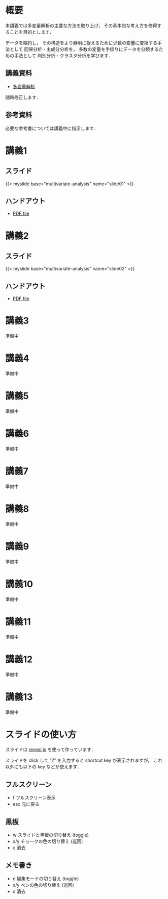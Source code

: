 #+HUGO_BASE_DIR: ./
#+HUGO_SECTION: page
#+HUGO_WEIGHT: auto
#+author: Noboru Murata
#+link: github https://noboru-murata.github.io/multivariate-analysis/
# C-c C-e H A (generate MDs for all subtrees)

* 概要
  :PROPERTIES:
  :EXPORT_FILE_NAME: _index
  :EXPORT_HUGO_SECTION: ./
  :EXPORT_DATE: <2020-03-18 Wed>
  :END:
  本講義では多変量解析の主要な方法を取り上げ，
  その基本的な考え方を修得することを目的とします．

  データを縮約し，
  その構造をより鮮明に捉えるために少数の変量に変換する手法として
  回帰分析・主成分分析を，
  多数の変量を手掛りにデータを分類するための手法として
  判別分析・クラスタ分析を学びます．

** 講義資料
   - [[github:pdfs/multivariate-analysis.pdf][多変量解析]]
   随時修正します．

** 参考資料   
  必要な参考書については講義中に指示します．


* 講義1
  :PROPERTIES:
  :EXPORT_FILE_NAME: lecture01
  :EXPORT_DATE: <2020-08-26 Wed>
  :END:
** スライド
   #+html: {{< myslide base="multivariate-analysis" name="slide01" >}}
** ハンドアウト
   - [[github:pdfs/slide01.pdf][PDF file]]
   
* 講義2
  :PROPERTIES:
  :EXPORT_FILE_NAME: lecture02
  :EXPORT_DATE: <2020-08-26 Wed>
  :END:
** スライド
   #+html: {{< myslide base="multivariate-analysis" name="slide02" >}}
** ハンドアウト
   - [[github:pdfs/slide02.pdf][PDF file]]

* 講義3
  :PROPERTIES:
  :EXPORT_FILE_NAME: lecture03
  :EXPORT_DATE: <2020-08-26 Wed>
  :END:
  準備中
** COMMENT スライド
   #+html: {{< myslide base="multivariate-analysis" name="slide03" >}}
** COMMENT ハンドアウト
   - [[github:pdfs/slide03.pdf][PDF file]]

* 講義4
  :PROPERTIES:
  :EXPORT_FILE_NAME: lecture04
  :EXPORT_DATE: <2020-08-26 Wed>
  :END:
  準備中
** COMMENT スライド
   #+html: {{< myslide base="multivariate-analysis" name="slide04" >}}
** COMMENT ハンドアウト
   - [[github:pdfs/slide04.pdf][PDF file]]

* 講義5
  :PROPERTIES:
  :EXPORT_FILE_NAME: lecture05
  :EXPORT_DATE: <2020-08-26 Wed>
  :END:
  準備中
** COMMENT スライド
   #+html: {{< myslide base="multivariate-analysis" name="slide05" >}}
** COMMENT ハンドアウト
   - [[github:pdfs/slide05.pdf][PDF file]]

* 講義6
  :PROPERTIES:
  :EXPORT_FILE_NAME: lecture06
  :EXPORT_DATE: <2020-08-26 Wed>
  :END:
  準備中
** COMMENT スライド
   #+html: {{< myslide base="multivariate-analysis" name="slide06" >}}
** COMMENT ハンドアウト
   - [[github:pdfs/slide06.pdf][PDF file]]

* 講義7
  :PROPERTIES:
  :EXPORT_FILE_NAME: lecture07
  :EXPORT_DATE: <2020-08-26 Wed>
  :END:
  準備中
** COMMENT スライド
   #+html: {{< myslide base="multivariate-analysis" name="slide07" >}}
** COMMENT ハンドアウト
   - [[github:pdfs/slide07.pdf][PDF file]]

* 講義8
  :PROPERTIES:
  :EXPORT_FILE_NAME: lecture08
  :EXPORT_DATE: <2020-08-26 Wed>
  :END:
  準備中
** COMMENT スライド
   #+html: {{< myslide base="multivariate-analysis" name="slide08" >}}
** COMMENT ハンドアウト
   - [[github:pdfs/slide08.pdf][PDF file]]

* 講義9
  :PROPERTIES:
  :EXPORT_FILE_NAME: lecture09
  :EXPORT_DATE: <2020-08-26 Wed>
  :END:
  準備中
** COMMENT スライド
   #+html: {{< myslide base="multivariate-analysis" name="slide09" >}}
** COMMENT ハンドアウト
   - [[github:pdfs/slide09.pdf][PDF file]]

* 講義10
  :PROPERTIES:
  :EXPORT_FILE_NAME: lecture10
  :EXPORT_DATE: <2020-08-26 Wed>
  :END:
  準備中
** COMMENT スライド
   #+html: {{< myslide base="multivariate-analysis" name="slide10" >}}
** COMMENT ハンドアウト
   - [[github:pdfs/slide10.pdf][PDF file]]

* 講義11
  :PROPERTIES:
  :EXPORT_FILE_NAME: lecture11
  :EXPORT_DATE: <2020-08-26 Wed>
  :END:
  準備中
** COMMENT スライド
   #+html: {{< myslide base="multivariate-analysis" name="slide11" >}}
** COMMENT ハンドアウト
   - [[github:pdfs/slide11.pdf][PDF file]]

* 講義12
  :PROPERTIES:
  :EXPORT_FILE_NAME: lecture12
  :EXPORT_DATE: <2020-08-26 Wed>
  :END:
  準備中
** COMMENT スライド
   #+html: {{< myslide base="multivariate-analysis" name="slide12" >}}
** COMMENT ハンドアウト
   - [[github:pdfs/slide12.pdf][PDF file]]

* 講義13
  :PROPERTIES:
  :EXPORT_FILE_NAME: lecture13
  :EXPORT_DATE: <2020-08-26 Wed>
  :END:
  準備中
** COMMENT スライド
   #+html: {{< myslide base="multivariate-analysis" name="slide13" >}}
** COMMENT ハンドアウト
   - [[github:pdfs/slide13.pdf][PDF file]]

# * 講義14
#   :PROPERTIES:
#   :EXPORT_FILE_NAME: lecture14
#   :EXPORT_DATE: <2020-08-26 Wed>
#   :END:
#   準備中
# ** COMMENT スライド
#    #+html: {{< myslide base="multivariate-analysis" name="slide14" >}}
# ** COMMENT ハンドアウト
#    - [[github:pdfs/slide14.pdf][PDF file]]

* COMMENT お知らせの雛形
  :PROPERTIES:
  :EXPORT_HUGO_SECTION: ./post
  :EXPORT_FILE_NAME: post0
  :EXPORT_DATE: <2020-08-26 Wed>
  :END:

* スライドの使い方
  :PROPERTIES:
  :EXPORT_HUGO_SECTION: ./post
  :EXPORT_FILE_NAME: post1
  :EXPORT_DATE: <2020-09-21 Mon>
  :END:
  スライドは
  [[https://revealjs.com][reveal.js]]
  を使って作っています．
  
  スライドを click して "?" を入力すると
  shortcut key が表示されますが，
  これ以外にも以下の key などが使えます．

** フルスクリーン
   - f フルスクリーン表示
   - esc 元に戻る
** 黒板
   - w スライドと黒板の切り替え (toggle)
   - x/y チョークの色の切り替え (巡回)
   - c 消去
** メモ書き
   - e 編集モードの切り替え (toggle)
   - x/y ペンの色の切り替え (巡回)
   - c 消去
     

* COMMENT ローカル変数
# Local Variables:
# eval: (org-hugo-auto-export-mode)
# End:
